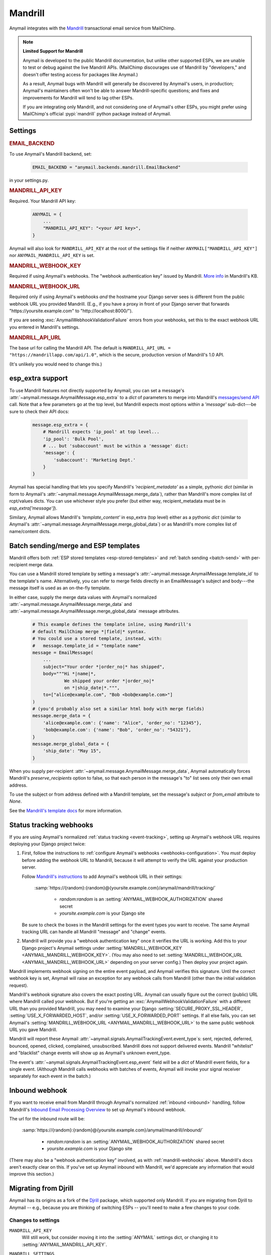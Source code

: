 .. _mandrill-backend:

Mandrill
========

Anymail integrates with the `Mandrill <http://mandrill.com/>`__
transactional email service from MailChimp.

.. note:: **Limited Support for Mandrill**

    Anymail is developed to the public Mandrill documentation, but unlike
    other supported ESPs, we are unable to test or debug against the live
    Mandrill APIs. (MailChimp discourages use of Mandrill by "developers,"
    and doesn't offer testing access for packages like Anymail.)

    As a result, Anymail bugs with Mandrill will generally be discovered
    by Anymail's users, in production; Anymail's maintainers often won't
    be able to answer Mandrill-specific questions; and fixes and improvements
    for Mandrill will tend to lag other ESPs.

    If you are integrating only Mandrill, and not considering one of Anymail's
    other ESPs, you might prefer using MailChimp's official
    :pypi:`mandrill` python package instead of Anymail.


Settings
--------

.. rubric:: EMAIL_BACKEND

To use Anymail's Mandrill backend, set:

  .. code-block:: python

      EMAIL_BACKEND = "anymail.backends.mandrill.EmailBackend"

in your settings.py.


.. setting:: ANYMAIL_MANDRILL_API_KEY

.. rubric:: MANDRILL_API_KEY

Required. Your Mandrill API key:

  .. code-block:: python

      ANYMAIL = {
          ...
          "MANDRILL_API_KEY": "<your API key>",
      }

Anymail will also look for ``MANDRILL_API_KEY`` at the
root of the settings file if neither ``ANYMAIL["MANDRILL_API_KEY"]``
nor ``ANYMAIL_MANDRILL_API_KEY`` is set.


.. setting:: ANYMAIL_MANDRILL_WEBHOOK_KEY

.. rubric:: MANDRILL_WEBHOOK_KEY

Required if using Anymail's webhooks. The "webhook authentication key"
issued by Mandrill.
`More info <https://mandrill.zendesk.com/hc/en-us/articles/205583257>`_
in Mandrill's KB.


.. setting:: ANYMAIL_MANDRILL_WEBHOOK_URL

.. rubric:: MANDRILL_WEBHOOK_URL

Required only if using Anymail's webhooks *and* the hostname your
Django server sees is different from the public webhook URL
you provided Mandrill. (E.g., if you have a proxy in front
of your Django server that forwards
"https\://yoursite.example.com" to "http\://localhost:8000/").

If you are seeing :exc:`AnymailWebhookValidationFailure` errors
from your webhooks, set this to the exact webhook URL you entered
in Mandrill's settings.


.. setting:: ANYMAIL_MANDRILL_API_URL

.. rubric:: MANDRILL_API_URL

The base url for calling the Mandrill API. The default is
``MANDRILL_API_URL = "https://mandrillapp.com/api/1.0"``,
which is the secure, production version of Mandrill's 1.0 API.

(It's unlikely you would need to change this.)


.. _mandrill-esp-extra:

esp_extra support
-----------------

To use Mandrill features not directly supported by Anymail, you can
set a message's :attr:`~anymail.message.AnymailMessage.esp_extra` to
a `dict` of parameters to merge into Mandrill's `messages/send API`_ call.
Note that a few parameters go at the top level, but Mandrill expects
most options within a `'message'` sub-dict---be sure to check their
API docs:

  .. code-block:: python

      message.esp_extra = {
          # Mandrill expects 'ip_pool' at top level...
          'ip_pool': 'Bulk Pool',
          # ... but 'subaccount' must be within a 'message' dict:
          'message': {
              'subaccount': 'Marketing Dept.'
          }
      }

Anymail has special handling that lets you specify Mandrill's
`'recipient_metadata'` as a simple, pythonic `dict` (similar in form
to Anymail's :attr:`~anymail.message.AnymailMessage.merge_data`),
rather than Mandrill's more complex list of rcpt/values dicts.
You can use whichever style you prefer (but either way,
recipient_metadata must be in `esp_extra['message']`).

Similary, Anymail allows Mandrill's `'template_content'` in esp_extra
(top level) either as a pythonic `dict` (similar to Anymail's
:attr:`~anymail.message.AnymailMessage.merge_global_data`) or
as Mandrill's more complex list of name/content dicts.

.. _messages/send API:
    https://mandrillapp.com/api/docs/messages.JSON.html#method=send

.. _mandrill-templates:

Batch sending/merge and ESP templates
-------------------------------------

Mandrill offers both :ref:`ESP stored templates <esp-stored-templates>`
and :ref:`batch sending <batch-send>` with per-recipient merge data.

You can use a Mandrill stored template by setting a message's
:attr:`~anymail.message.AnymailMessage.template_id` to the
template's name. Alternatively, you can refer to merge fields
directly in an EmailMessage's subject and body---the message itself
is used as an on-the-fly template.

In either case, supply the merge data values with Anymail's
normalized :attr:`~anymail.message.AnymailMessage.merge_data`
and :attr:`~anymail.message.AnymailMessage.merge_global_data`
message attributes.

  .. code-block:: python

      # This example defines the template inline, using Mandrill's
      # default MailChimp merge *|field|* syntax.
      # You could use a stored template, instead, with:
      #   message.template_id = "template name"
      message = EmailMessage(
          ...
          subject="Your order *|order_no|* has shipped",
          body="""Hi *|name|*,
                  We shipped your order *|order_no|*
                  on *|ship_date|*.""",
          to=["alice@example.com", "Bob <bob@example.com>"]
      )
      # (you'd probably also set a similar html body with merge fields)
      message.merge_data = {
          'alice@example.com': {'name': "Alice", 'order_no': "12345"},
          'bob@example.com': {'name': "Bob", 'order_no': "54321"},
      }
      message.merge_global_data = {
          'ship_date': "May 15",
      }

When you supply per-recipient :attr:`~anymail.message.AnymailMessage.merge_data`,
Anymail automatically forces Mandrill's `preserve_recipients` option to false,
so that each person in the message's "to" list sees only their own email address.

To use the subject or from address defined with a Mandrill template, set the message's
`subject` or `from_email` attribute to `None`.

See the `Mandrill's template docs`_ for more information.

.. _Mandrill's template docs:
    https://mandrill.zendesk.com/hc/en-us/articles/205582507-Getting-Started-with-Templates


.. _mandrill-webhooks:

Status tracking webhooks
------------------------

If you are using Anymail's normalized :ref:`status tracking <event-tracking>`,
setting up Anymail's webhook URL requires deploying your Django project twice:

1. First, follow the instructions to
   :ref:`configure Anymail's webhooks <webhooks-configuration>`. You *must*
   deploy before adding the webhook URL to Mandrill, because it will attempt
   to verify the URL against your production server.

   Follow `Mandrill's instructions`_ to add Anymail's webhook URL in their settings:

      :samp:`https://{random}:{random}@{yoursite.example.com}/anymail/mandrill/tracking/`

        * *random:random* is an :setting:`ANYMAIL_WEBHOOK_AUTHORIZATION` shared secret
        * *yoursite.example.com* is your Django site

   Be sure to check the boxes in the Mandrill settings for the event types you want to receive.
   The same Anymail tracking URL can handle all Mandrill "message" and "change" events.

2. Mandrill will provide you a "webhook authentication key" once it verifies the URL
   is working. Add this to your Django project's Anymail settings under
   :setting:`MANDRILL_WEBHOOK_KEY <ANYMAIL_MANDRILL_WEBHOOK_KEY>`.
   (You may also need to set :setting:`MANDRILL_WEBHOOK_URL <ANYMAIL_MANDRILL_WEBHOOK_URL>`
   depending on your server config.) Then deploy your project again.

Mandrill implements webhook signing on the entire event payload, and Anymail verifies this
signature. Until the correct webhook key is set, Anymail will raise
an exception for any webhook calls from Mandrill (other than the initial validation request).

Mandrill's webhook signature also covers the exact posting URL. Anymail can usually
figure out the correct (public) URL where Mandrill called your webhook. But if you're
getting an :exc:`AnymailWebhookValidationFailure` with a different URL than you
provided Mandrill, you may need to examine your Django :setting:`SECURE_PROXY_SSL_HEADER`,
:setting:`USE_X_FORWARDED_HOST`, and/or :setting:`USE_X_FORWARDED_PORT` settings. If all
else fails, you can set Anymail's :setting:`MANDRILL_WEBHOOK_URL <ANYMAIL_MANDRILL_WEBHOOK_URL>`
to the same public webhook URL you gave Mandrill.

Mandrill will report these Anymail :attr:`~anymail.signals.AnymailTrackingEvent.event_type`\s:
sent, rejected, deferred, bounced, opened, clicked, complained, unsubscribed. Mandrill does
not support delivered events. Mandrill "whitelist" and "blacklist" change events will show up
as Anymail's unknown event_type.

The event's :attr:`~anymail.signals.AnymailTrackingEvent.esp_event` field will be
a `dict` of Mandrill event fields, for a single event. (Although Mandrill calls
webhooks with batches of events, Anymail will invoke your signal receiver separately
for each event in the batch.)

.. _Mandrill's instructions:
    https://mandrill.zendesk.com/hc/en-us/articles/205583217-Introduction-to-Webhooks


.. _mandrill-inbound:

Inbound webhook
---------------

If you want to receive email from Mandrill through Anymail's normalized :ref:`inbound <inbound>`
handling, follow Mandrill's `Inbound Email Processing Overview`_ to set up
Anymail's inbound webhook.

The url for the inbound route will be:

   :samp:`https://{random}:{random}@{yoursite.example.com}/anymail/mandrill/inbound/`

     * *random:random* is an :setting:`ANYMAIL_WEBHOOK_AUTHORIZATION` shared secret
     * *yoursite.example.com* is your Django site

(There may also be a "webhook authentication key" involved, as with :ref:`mandrill-webhooks` above.
Mandrill's docs aren't exactly clear on this. If you've set up Anymail inbound with
Mandrill, we'd appreciate any information that would improve this section.)

.. _Inbound Email Processing Overview:
   https://mandrill.zendesk.com/hc/en-us/articles/205583197-Inbound-Email-Processing-Overview


.. _migrating-from-djrill:

Migrating from Djrill
---------------------

Anymail has its origins as a fork of the `Djrill`_
package, which supported only Mandrill. If you are migrating
from Djrill to Anymail -- e.g., because you are thinking
of switching ESPs -- you'll need to make a few changes
to your code.

.. _Djrill: https://github.com/brack3t/Djrill

Changes to settings
~~~~~~~~~~~~~~~~~~~

``MANDRILL_API_KEY``
  Will still work, but consider moving it into the :setting:`ANYMAIL`
  settings dict, or changing it to :setting:`ANYMAIL_MANDRILL_API_KEY`.

``MANDRILL_SETTINGS``
  Use :setting:`ANYMAIL_SEND_DEFAULTS` and/or :setting:`ANYMAIL_MANDRILL_SEND_DEFAULTS`
  (see :ref:`send-defaults`).

  There is one slight behavioral difference between :setting:`ANYMAIL_SEND_DEFAULTS`
  and Djrill's ``MANDRILL_SETTINGS``: in Djrill, setting :attr:`tags` or
  :attr:`merge_vars` on a message would completely override any global
  settings defaults. In Anymail, those message attributes are merged with
  the values from :setting:`ANYMAIL_SEND_DEFAULTS`.

``MANDRILL_SUBACCOUNT``
  Set :ref:`esp_extra <mandrill-esp-extra>`
  globally in :setting:`ANYMAIL_SEND_DEFAULTS`:

    .. code-block:: python

        ANYMAIL = {
            ...
            "MANDRILL_SEND_DEFAULTS": {
                "esp_extra": {
                    "message": {
                        "subaccount": "<your subaccount>"
                    }
                }
            }
        }

``MANDRILL_IGNORE_RECIPIENT_STATUS``
  Renamed to :setting:`ANYMAIL_IGNORE_RECIPIENT_STATUS`
  (or just `IGNORE_RECIPIENT_STATUS` in the :setting:`ANYMAIL`
  settings dict).

``DJRILL_WEBHOOK_SECRET`` and ``DJRILL_WEBHOOK_SECRET_NAME``
  Replaced with HTTP basic auth. See :ref:`securing-webhooks`.

``DJRILL_WEBHOOK_SIGNATURE_KEY``
  Use :setting:`ANYMAIL_MANDRILL_WEBHOOK_KEY` instead.

``DJRILL_WEBHOOK_URL``
  Use :setting:`ANYMAIL_MANDRILL_WEBHOOK_URL`, or eliminate if
  your Django server is not behind a proxy that changes hostnames.


Changes to EmailMessage attributes
~~~~~~~~~~~~~~~~~~~~~~~~~~~~~~~~~~

``message.send_at``
  If you are using an aware datetime for
  :attr:`~anymail.message.AnymailMessage.send_at`,
  it will keep working unchanged with Anymail.

  If you are using a date (without a time), or a naive datetime,
  be aware that these now default to Django's current_timezone,
  rather than UTC as in Djrill.

  (As with Djrill, it's best to use an aware datetime
  that says exactly when you want the message sent.)


``message.mandrill_response``
  Anymail normalizes ESP responses, so you don't have to be familiar
  with the format of Mandrill's JSON.
  See :attr:`~anymail.message.AnymailMessage.anymail_status`.

  The *raw* ESP response is attached to a sent message as
  ``anymail_status.esp_response``, so the direct replacement
  for message.mandrill_response is:

    .. code-block:: python

        mandrill_response = message.anymail_status.esp_response.json()

``message.template_name``
  Anymail renames this to :attr:`~anymail.message.AnymailMessage.template_id`.

``message.merge_vars`` and ``message.global_merge_vars``
  Anymail renames these to :attr:`~anymail.message.AnymailMessage.merge_data`
  and :attr:`~anymail.message.AnymailMessage.merge_global_data`, respectively.

``message.use_template_from`` and ``message.use_template_subject``
  With Anymail, set ``message.from_email = None`` or ``message.subject = None``
  to use the values from the stored template.

**Other Mandrill-specific attributes**
  Djrill allowed nearly all Mandrill API parameters to be set
  as attributes directly on an EmailMessage. With Anymail, you
  should instead set these in the message's
  :ref:`esp_extra <mandrill-esp-extra>` dict as described above.

  Although the Djrill style attributes are still supported (for now),
  Anymail will issue a :exc:`DeprecationWarning` if you try to use them.
  These warnings are visible during tests (with Django's default test
  runner), and will explain how to update your code.

  You can also use the following git grep expression to find potential
  problems:

    .. code-block:: console

        git grep -w \
          -e 'async' -e 'auto_html' -e 'auto_text' -e 'from_name' -e 'global_merge_vars' \
          -e 'google_analytics_campaign' -e 'google_analytics_domains' -e 'important' \
          -e 'inline_css' -e 'ip_pool' -e 'merge_language' -e 'merge_vars' \
          -e 'preserve_recipients' -e 'recipient_metadata' -e 'return_path_domain' \
          -e 'signing_domain' -e 'subaccount' -e 'template_content' -e 'template_name' \
          -e 'tracking_domain' -e 'url_strip_qs' -e 'use_template_from' -e 'use_template_subject' \
          -e 'view_content_link'


**Inline images**
  Djrill (incorrectly) used the presence of a :mailheader:`Content-ID`
  header to decide whether to treat an image as inline. Anymail
  looks for :mailheader:`Content-Disposition: inline`.

  If you were constructing MIMEImage inline image attachments
  for your Djrill messages, in addition to setting the Content-ID,
  you should also add::

      image.add_header('Content-Disposition', 'inline')

  Or better yet, use Anymail's new :ref:`inline-images`
  helper functions to attach your inline images.


Changes to webhooks
~~~~~~~~~~~~~~~~~~~

Anymail uses HTTP basic auth as a shared secret for validating webhook
calls, rather than Djrill's "secret" query parameter. See
:ref:`securing-webhooks`. (A slight advantage of basic auth over query
parameters is that most logging and analytics systems are aware of the
need to keep auth secret.)

Anymail replaces `djrill.signals.webhook_event` with
`anymail.signals.tracking` for delivery tracking events,
and `anymail.signals.inbound` for inbound events.
Anymail parses and normalizes
the event data passed to the signal receiver: see :ref:`event-tracking`
and :ref:`inbound`.

The equivalent of Djrill's ``data`` parameter is available
to your signal receiver as
:attr:`event.esp_event <anymail.signals.AnymailTrackingEvent.esp_event>`,
and for most events, the equivalent of Djrill's ``event_type`` parameter
is `event.esp_event['event']`. But consider working with Anymail's
normalized :class:`~anymail.signals.AnymailTrackingEvent` and
:class:`~anymail.signals.AnymailInboundEvent` instead for easy portability
to other ESPs.
